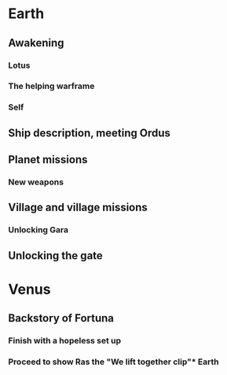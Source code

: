 * Earth

** Awakening
*** Lotus
*** The helping warframe
*** Self

** Ship description, meeting Ordus

** Planet missions
*** New weapons
*** 

** Village and village missions
*** Unlocking Gara

** Unlocking the gate


* Venus
** Backstory of Fortuna
*** Finish with a hopeless set up

*** Proceed to show Ras the "We lift together clip"* Earth
